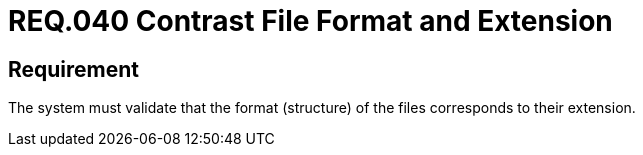 :slug: rules/040/
:category: files
:description: This document details the security guidelines and requirements related to files management within the organization or company. Therefore, in this requirement it is recommended that the formats of the files correspond to the extension specified by them.
:keywords: System, Size, File, MB, Security, User
:rules: yes

= REQ.040 Contrast File Format and Extension

== Requirement

The system must validate that
the format (structure) of the files corresponds to their extension.
